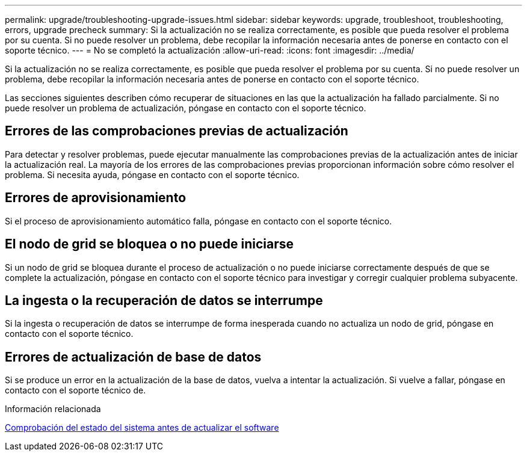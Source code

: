---
permalink: upgrade/troubleshooting-upgrade-issues.html 
sidebar: sidebar 
keywords: upgrade, troubleshoot, troubleshooting, errors, upgrade precheck 
summary: Si la actualización no se realiza correctamente, es posible que pueda resolver el problema por su cuenta. Si no puede resolver un problema, debe recopilar la información necesaria antes de ponerse en contacto con el soporte técnico. 
---
= No se completó la actualización
:allow-uri-read: 
:icons: font
:imagesdir: ../media/


[role="lead"]
Si la actualización no se realiza correctamente, es posible que pueda resolver el problema por su cuenta. Si no puede resolver un problema, debe recopilar la información necesaria antes de ponerse en contacto con el soporte técnico.

Las secciones siguientes describen cómo recuperar de situaciones en las que la actualización ha fallado parcialmente. Si no puede resolver un problema de actualización, póngase en contacto con el soporte técnico.



== Errores de las comprobaciones previas de actualización

Para detectar y resolver problemas, puede ejecutar manualmente las comprobaciones previas de la actualización antes de iniciar la actualización real. La mayoría de los errores de las comprobaciones previas proporcionan información sobre cómo resolver el problema. Si necesita ayuda, póngase en contacto con el soporte técnico.



== Errores de aprovisionamiento

Si el proceso de aprovisionamiento automático falla, póngase en contacto con el soporte técnico.



== El nodo de grid se bloquea o no puede iniciarse

Si un nodo de grid se bloquea durante el proceso de actualización o no puede iniciarse correctamente después de que se complete la actualización, póngase en contacto con el soporte técnico para investigar y corregir cualquier problema subyacente.



== La ingesta o la recuperación de datos se interrumpe

Si la ingesta o recuperación de datos se interrumpe de forma inesperada cuando no actualiza un nodo de grid, póngase en contacto con el soporte técnico.



== Errores de actualización de base de datos

Si se produce un error en la actualización de la base de datos, vuelva a intentar la actualización. Si vuelve a fallar, póngase en contacto con el soporte técnico de.

.Información relacionada
xref:checking-systems-condition-before-upgrading-software.adoc[Comprobación del estado del sistema antes de actualizar el software]
